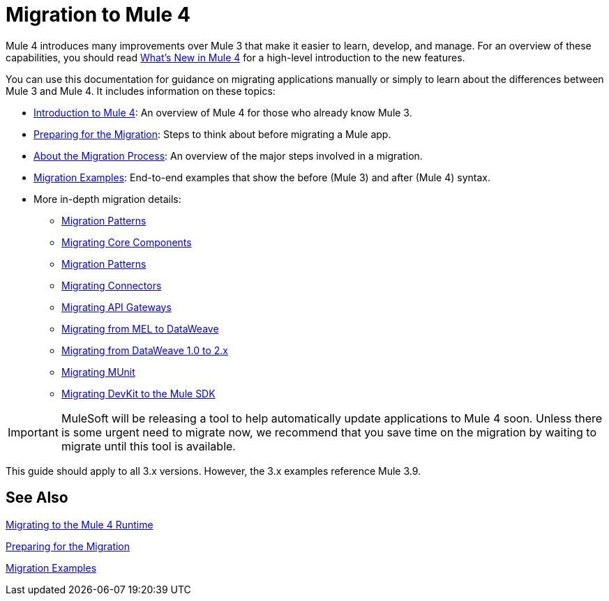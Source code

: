// author: Dan D
= Migration to Mule 4

Mule 4 introduces many improvements over Mule 3 that make it easier to learn,
develop, and manage. For an overview of these capabilities, you should read
link:/mule-user-guide/4.0/mule-runtime-updates[What's New in Mule 4] for a high-level introduction to the new features.

You can use this documentation for guidance on migrating applications manually or simply to learn about the differences between Mule 3 and Mule 4. It includes information on these topics:

* link:intro-overview[Introduction to Mule 4]: An overview of Mule 4 for those who already know Mule 3.
* link:migration-prep[Preparing for the Migration]: Steps to think about before migrating a Mule app.
* link:migration-process[About the Migration Process]: An overview of the major steps involved in a migration.
* link:migration-examples[Migration Examples]: End-to-end examples that show the before (Mule 3) and after (Mule 4) syntax.
* More in-depth migration details:
 ** link:migration-patterns[Migration Patterns]
 ** link:migration-core[Migrating Core Components]
 ** link:migration-patterns[Migration Patterns]
 ** link:migration-connectors[Migrating Connectors]
 ** link:migration-api-gateways[Migrating API Gateways]
 ** link:migration-mel[Migrating from MEL to DataWeave]
 ** link:migration-dataweave[Migrating from DataWeave 1.0 to 2.x]
 ** link:migration-munit[Migrating MUnit]
 ** link:migration-devkit-to-mule-sdk[Migrating DevKit to the Mule SDK]

IMPORTANT: MuleSoft will be releasing a tool to help automatically update applications to Mule 4 soon. Unless there is some urgent need to migrate now, we recommend that you save time on the migration by waiting to migrate until this tool is available.

This guide should apply to all 3.x versions. However, the 3.x examples reference Mule 3.9.

== See Also

link:index[Migrating to the Mule 4 Runtime]

//link:/mule-runtime/4.0/mule-runtime-updates[What New in Mule 4?]

link:migration-prep[Preparing for the Migration]

link:migration-examples[Migration Examples]

////
 * link:migration-connectors[Migrating Core Connectors]
 * link:migration-connectors-noncore[Migrating Non-Core Connectors]
 * link:migration-components[Migrating Components]
 * link:migration-patterns[Migrating Common Features]
 * link:migration-testing[Testing the Migration]
 * link:migration-devkit[Migrating from DevKit to the Mule SDK]
 * link:migration-munit[Migrating Munit]
 * link:migration-other[Other Stuff to Migrate...]
////
